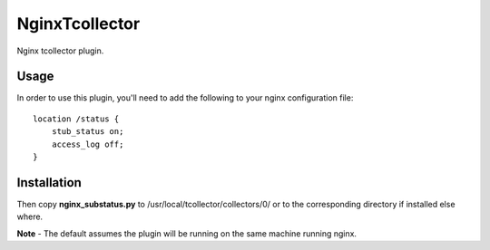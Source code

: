 ===============
NginxTcollector
===============

Nginx tcollector plugin.

Usage
-----
In order to use this plugin, you'll need to add the following to your nginx configuration file::

    location /status {
        stub_status on;
        access_log off;
    }

Installation
------------
Then copy **nginx_substatus.py** to /usr/local/tcollector/collectors/0/ or to the corresponding directory if installed else where.

**Note** - The default assumes the plugin will be running on the same machine running nginx.
